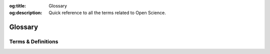 .. Author: Akshay Mestry <xa@mes3.dev>
.. Created on: Monday, October 28, 2024
.. Last updated on: Saturday, November 02, 2024

:og:title: Glossary
:og:description: Quick reference to all the terms related to Open Science.

.. _glossary:

===============================================================================
Glossary
===============================================================================

.. title-hero::
    :icon: fa-solid fa-book-open
    :summary:
        A quick reference to all the terms, phrases, and links you will
        encounter on our site. This is your one-stop guide to navigating with
        ease.

.. tags:: open-science-101

.. contributors::
    :timestamp: November 02, 2024
    :location: Chicago, IL

    - :name: America Munoz
    - :email: amunoz8@my.nl.edu
    - :headshot: https://avatars.githubusercontent.com/u/159733163?v=4
    - :github: https://github.com/america-m
    - :linkedin: https://www.linkedin.com/in/americamunoz-/
    - :orcid: https://orcid.org/0009-0006-6163-3807
    - :status: Open Science Team Member

    - :name: Dhruvil Prajapati
    - :email: dprajapati@my.nl.edu
    - :headshot: https://avatars.githubusercontent.com/u/69695749?v=4
    - :github: https://github.com/dhru-repository
    - :linkedin: https://www.linkedin.com/in/dhruvil-p-239877164/
    - :status: Open Science Team Member

-------------------------------------------------------------------------------
Terms & Definitions
-------------------------------------------------------------------------------

.. glossary::
    :sorted:

    SCHOOL
        The Science Core Heuristics for Open Science Outcomes in Learning
        (`SCHOOL`_) is part of the |website-tops| Training initiative,
        designed to generate an inclusive culture of open science.

    NASA
        National Aeronautics and Space Administration. The United States
        government agency responsible for civilian space exploration,
        aeronautics research, and scientific discovery related to space. NASA
        leads missions to explore space, develop space technology, and enhance
        our understanding of Earth and the universe.

    TOPS
        |website-tops| initiative which provides the visibility, advocacy, and
        community resources to support and enable the shift to open science.

    FAIR
        An acronym that stands for **Findable, Accessible, Interoperable, and
        Reusable**. These principles guide data management to ensure that
        research outputs can be easily shared, discovered, and reused across
        different platforms and communities. Learn more `here <https://www.
        nature.com/articles/sdata201618>`_ |chevron-right|

    Open Science
        An approach to scientific research that promotes :term:`transparency`,
        accessibility, and collaboration by sharing data, methods, and results
        openly with the broader community. The goal is to make research more
        efficient, reproducible, and impactful.

    Open Data
        Data that is freely available for anyone to access, use, modify, and
        share without restrictions. Open data plays a crucial role in
        enhancing :term:`transparency` and collaboration in scientific
        research.

    Open Access
        A publishing model that makes research articles freely accessible to
        the public online, bypassing paywalls and subscription fees. Open
        access fosters the dissemination of knowledge and equal access to
        scientific findings.

    GitHub
        A web-based platform for version control using Git, enabling
        collaborative software development. It allows users to host, review,
        and manage code repositories, track changes, and collaborate across
        distributed teams.

    Version Control System (VCS)
        A system that records changes to files over time, allowing teams to
        collaborate and track the history of changes in code or documents. Git
        is one of the most widely used version control systems in open science.

    ORCID
        ORCID (Open Researcher and Contributor ID) is an essential tool for
        researchers and contributors in the Open Science community. It helps
        establish a unique digital identifier that distinguishes you from
        other researchers and ensures that your work is properly attributed.

    Preprint
        A version of a research paper that is shared publicly before it has
        been peer-reviewed. Preprints allow for faster dissemination of
        research and the opportunity for community feedback before formal
        publication.

    Reproducibility
        The ability to replicate or verify the results of a study using the
        same methods and data. Reproducibility is a key aspect of
        :term:`open science`, ensuring that research findings are credible and
        reliable.

    Data Management Plan (DMP)
        A formal document outlining how research data will be collected,
        managed, and shared throughout the project lifecycle. DMPs ensure that
        data is organized, maintained, and preserved in alignment with
        :term:`open science` principles.

    Creative Commons (CC)
        A nonprofit organization that provides free legal tools to enable the
        sharing and reuse of creative works. Creative Commons licenses are
        often used to publish :term:`open access` research, allowing others to
        build upon or share the work under specific conditions.

    Open Peer Review
        A review process in which the identities of both the authors and
        reviewers are made public, and the reviews themselves may be shared.
        Open peer review promotes :term:`transparency` and accountability in
        the scientific evaluation process.

    Citizen Science
        The involvement of non-professional scientists in the collection,
        analysis, and dissemination of data for scientific research. Citizen
        science engages the public in the scientific process and enhances open
        science through crowdsourcing and collaboration.

    Data Sharing
        The practice of making data available to others, typically through a
        :term:`data repository` or public platforms. Data sharing enhances
        collaboration, :term:`transparency`, and the potential for new
        discoveries by allowing others to access and use research data.

    Data Repository
        A centralized database or archive where datasets are stored and
        managed. Repositories ensure data is preserved, accessible, and
        discoverable. Examples include Zenodo, Dryad, and the OpenICPSR.

    Open Research
        A broad term encompassing practices and principles aimed at increasing
        :term:`transparency`, collaboration, and accessibility in research.
        Open research includes :term:`open data`, :term:`open access`,
        :term:`open methodologies`, and :term:`open peer review`.

    Transparency
        The principle of making all aspects of research methods, data, and
        findings openly available and understandable. Transparency fosters
        trust and :term:`reproducibility` in scientific research.

    Collaborative Research
        Research conducted by multiple researchers or teams working together,
        often across institutions or disciplines. Collaborative research is a
        key aspect of :term:`open science`, facilitating the sharing of
        expertise and resources.

    Open Methodologies
        The practice of sharing detailed descriptions of research methods and
        procedures to allow others to replicate or build upon the research.
        Open methodology ensures that research processes are transparent and
        reproducible.

    Licensing
        The legal framework that dictates how research outputs can be used,
        shared, and distributed. :term:`Open Science` often involves using open
        licenses, such as :term:`Creative Commons (CC)`, to facilitate the
        reuse and dissemination of research.

    Metadata
        Data that provides information about other data, such as descriptions,
        formats, and source information. Metadata enhances the discoverability
        and usability of datasets by providing context and details about the
        data's origin and structure.

    Public Access
        The principle of making research outputs available to the public
        without subscription or paywalls. Public access ensures that research
        findings are widely disseminated and accessible to a global audience.

    Open Notebook Science
        A practice where researchers make their lab notebooks, including raw
        data, experimental details, and ongoing research notes, openly
        available. This approach promotes :term:`transparency` and real-time
        collaboration.

    Impact Factor
        A metric used to measure the influence or importance of a scientific
        journal based on citation frequency of its articles. While impact
        factor is a common measure of journal quality, open science promotes
        alternative metrics and broader measures of impact.

    Altmetrics
        Alternative metrics used to measure the impact and reach of research
        outputs beyond traditional citation counts. Altmetrics include social
        media mentions, downloads, and media coverage, reflecting a broader
        range of impact.

    Open Educational Resources (OER)
        Teaching and learning materials that are freely accessible and openly
        licensed. OER supports open science by providing educational content
        that can be freely used, adapted, and shared.

    Ethos of Open Science
        The principles and guidelines that govern the responsible conduct of
        research, ensuring respect for human and animal subjects, data
        privacy, and the integrity of scientific work. Ethical considerations
        are central to :term:`open science` practices.

    Open Innovation
        A collaborative approach to innovation that involves sharing ideas,
        knowledge, and technologies across organizational and disciplinary
        boundaries. Open innovation accelerates research and development
        through collective problem-solving.

    Scientific Workflow
        The process and tools used to conduct and document scientific
        research, from data collection to analysis and publication.
        :term:`Open Science` encourages transparent and reproducible
        workflows, often facilitated by digital tools and platforms.

    Community-Driven Research
        Research initiatives led or heavily influenced by the needs and
        interests of a particular community or public group. This approach
        fosters collaboration between researchers and the public, enhancing
        the relevance and impact of research.

    Integrated Development Environment (IDE)
        An IDE is a software application that provides comprehensive
        facilities to computer programmers for software development. It
        typically includes a code editor, a debugger, a build automation tool,
        and other tools to facilitate coding and debugging. Examples of
        popular IDEs include
        `Visual Studio Code <https://code.visualstudio.com/>`_,
        `PyCharm <https://www.jetbrains.com/pycharm/>`_, and
        `RStudio <https://posit.co/download/rstudio-desktop/>`_.
